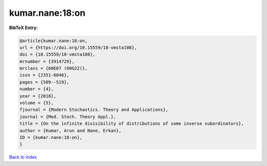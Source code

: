 kumar.nane:18:on
================

.. :cite:t:`kumar.nane:18:on`

.. bibliography:: ../../All.bib

**BibTeX Entry:**

.. code-block:: bibtex

   @article{kumar.nane:18:on,
   url = {https://doi.org/10.15559/18-vmsta108},
   doi = {10.15559/18-vmsta108},
   mrnumber = {3914729},
   mrclass = {60E07 (60G22)},
   issn = {2351-6046},
   pages = {509--519},
   number = {4},
   year = {2018},
   volume = {5},
   fjournal = {Modern Stochastics. Theory and Applications},
   journal = {Mod. Stoch. Theory Appl.},
   title = {On the infinite divisibility of distributions of some inverse subordinators},
   author = {Kumar, Arun and Nane, Erkan},
   ID = {kumar.nane:18:on},
   }

`Back to index <../index>`_
